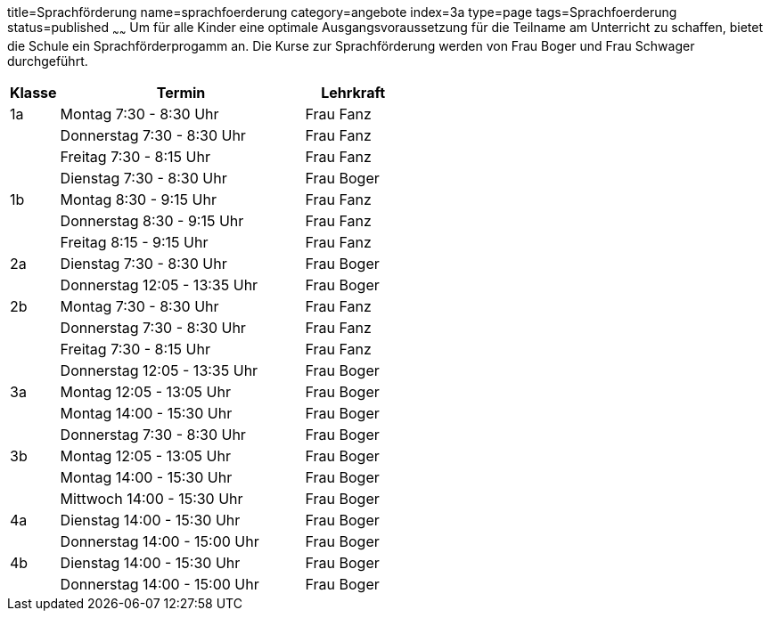 title=Sprachförderung
name=sprachfoerderung
category=angebote
index=3a
type=page
tags=Sprachfoerderung
status=published
~~~~~~
Um für alle Kinder eine optimale Ausgangsvoraussetzung für die Teilname am Unterricht zu schaffen, bietet die Schule ein Sprachförderprogamm an. Die Kurse zur Sprachförderung werden von Frau Boger und Frau Schwager durchgeführt.


[options="header", cols="1,5,2"]
|===
| Klasse | Termin | Lehrkraft

| 1a | Montag 7:30 - 8:30 Uhr       | Frau Fanz
|    | Donnerstag 7:30 - 8:30 Uhr   | Frau Fanz
|    | Freitag 7:30 - 8:15 Uhr      | Frau Fanz
|    | Dienstag 7:30 - 8:30 Uhr     | Frau Boger

| 1b | Montag 8:30 - 9:15 Uhr       | Frau Fanz
|    | Donnerstag 8:30 - 9:15 Uhr   | Frau Fanz
|    | Freitag 8:15 - 9:15 Uhr      | Frau Fanz

| 2a | Dienstag 7:30 - 8:30 Uhr     | Frau Boger
|    | Donnerstag 12:05 - 13:35 Uhr | Frau Boger

| 2b | Montag 7:30 - 8:30 Uhr       | Frau Fanz
|    | Donnerstag 7:30 - 8:30 Uhr   | Frau Fanz
|    | Freitag 7:30 - 8:15 Uhr      | Frau Fanz
|    | Donnerstag 12:05 - 13:35 Uhr | Frau Boger

| 3a | Montag 12:05 - 13:05 Uhr     | Frau Boger
|    | Montag 14:00 - 15:30 Uhr     | Frau Boger
|    | Donnerstag 7:30 - 8:30 Uhr   | Frau Boger

| 3b | Montag 12:05 - 13:05 Uhr     | Frau Boger
|    | Montag 14:00 - 15:30 Uhr     | Frau Boger
|    | Mittwoch 14:00 - 15:30 Uhr   | Frau Boger

| 4a | Dienstag 14:00 - 15:30 Uhr   | Frau Boger
|    | Donnerstag 14:00 - 15:00 Uhr | Frau Boger

| 4b | Dienstag 14:00 - 15:30 Uhr   | Frau Boger
|    | Donnerstag 14:00 - 15:00 Uhr | Frau Boger
|===
